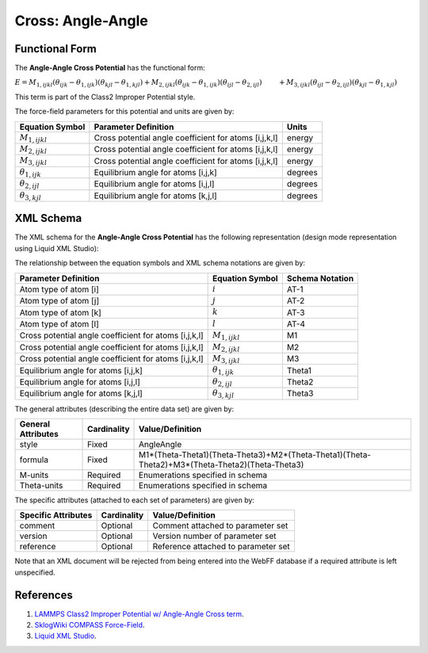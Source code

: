 .. _Cross-AngleAngle:

Cross: Angle-Angle  
================

Functional Form
---------------

The **Angle-Angle Cross Potential** has the functional form:

:math:`E={{M}_{1,ijkl}}\left( {{\theta }_{ijk}}-{{\theta }_{1,ijk}} \right)\left( {{\theta }_{kjl}}-{{\theta }_{1,kjl}} \right)+{{M}_{2,ijkl}}\left( {{\theta }_{ijk}}-{{\theta }_{1,ijk}} \right)\left( {{\theta }_{ijl}}-{{\theta }_{2,ijl}} \right)`
:math:`\qquad +{{M}_{3,ijkl}}\left( {{\theta }_{ijl}}-{{\theta }_{2,ijl}} \right)\left( {{\theta }_{kjl}}-{{\theta }_{1,kjl}} \right)`

This term is part of the Class2 Improper Potential style. 

The force-field parameters for this potential and units are given by:

========================== ======================================================= ===============
**Equation Symbol**        **Parameter Definition**                                **Units**
-------------------------- ------------------------------------------------------- ---------------
:math:`M_{1,ijkl}`         Cross potential angle coefficient for atoms [i,j,k,l]   energy
:math:`M_{2,ijkl}`         Cross potential angle coefficient for atoms [i,j,k,l]   energy
:math:`M_{3,ijkl}`         Cross potential angle coefficient for atoms [i,j,k,l]   energy
:math:`{\theta }_{1,ijk}`  Equilibrium angle for atoms [i,j,k]                     degrees
:math:`{\theta }_{2,ijl}`  Equilibrium angle for atoms [i,j,l]                     degrees
:math:`{\theta }_{3,kjl}`  Equilibrium angle for atoms [k,j,l]                     degrees
========================== ======================================================= ===============


XML Schema
----------

The XML schema for the **Angle-Angle Cross Potential** has the following representation (design mode representation using Liquid XML Studio):

.. image:: ../../images/Cross-AngleAngle.png
	:align: left

The relationship between the equation symbols and XML schema notations are given by:

+------------------------------------------------------------+------------------------------+---------------------+
| **Parameter Definition**                                   | **Equation Symbol**          | **Schema Notation** |
+------------------------------------------------------------+------------------------------+---------------------+
| Atom type of atom [i]                                      | :math:`i`                    | AT-1                |
+------------------------------------------------------------+------------------------------+---------------------+
| Atom type of atom [j]                                      | :math:`j`                    | AT-2                |
+------------------------------------------------------------+------------------------------+---------------------+
| Atom type of atom [k]                                      | :math:`k`                    | AT-3                |
+------------------------------------------------------------+------------------------------+---------------------+
| Atom type of atom [l]                                      | :math:`l`                    | AT-4                |
+------------------------------------------------------------+------------------------------+---------------------+
| Cross potential angle coefficient for atoms [i,j,k,l]      | :math:`M_{1,ijkl}`           | M1                  |
+------------------------------------------------------------+------------------------------+---------------------+
| Cross potential angle coefficient for atoms [i,j,k,l]      | :math:`M_{2,ijkl}`           | M2                  |
+------------------------------------------------------------+------------------------------+---------------------+
| Cross potential angle coefficient for atoms [i,j,k,l]      | :math:`M_{3,ijkl}`           | M3                  |
+------------------------------------------------------------+------------------------------+---------------------+
| Equilibrium angle for atoms [i,j,k]                        | :math:`{\theta }_{1,ijk}`    | Theta1              |
+------------------------------------------------------------+------------------------------+---------------------+
| Equilibrium angle for atoms [i,j,l]                        | :math:`{\theta }_{2,ijl}`    | Theta2              |
+------------------------------------------------------------+------------------------------+---------------------+
| Equilibrium angle for atoms [k,j,l]                        | :math:`{\theta }_{3,kjl}`    | Theta3              |
+------------------------------------------------------------+------------------------------+---------------------+

The general attributes (describing the entire data set) are given by:

====================== =============== ===============================================================================================
**General Attributes** **Cardinality** **Value/Definition**               
---------------------- --------------- -----------------------------------------------------------------------------------------------
style                  Fixed           AngleAngle
formula                Fixed           M1*(Theta-Theta1)(Theta-Theta3)+M2*(Theta-Theta1)(Theta-Theta2)+M3*(Theta-Theta2)(Theta-Theta3)
M-units                Required        Enumerations specified in schema
Theta-units            Required        Enumerations specified in schema
====================== =============== ===============================================================================================

The specific attributes (attached to each set of parameters) are given by:

======================= =============== =======================================
**Specific Attributes** **Cardinality** **Value/Definition**               
----------------------- --------------- ---------------------------------------
comment                 Optional        Comment attached to parameter set
version                 Optional        Version number of parameter set
reference               Optional        Reference attached to parameter set 
======================= =============== =======================================

Note that an XML document will be rejected from being entered into the WebFF database if a required attribute is left unspecified. 

References
----------

1. `LAMMPS Class2 Improper Potential w/ Angle-Angle Cross term`_.

2. `SklogWiki COMPASS Force-Field`_.

3. `Liquid XML Studio`_.

.. _LAMMPS Class2 Improper Potential w/ Angle-Angle Cross term: http://lammps.sandia.gov/doc/improper_class2.html

.. _SklogWiki COMPASS Force-Field: http://www.sklogwiki.org/SklogWiki/index.php/COMPASS_force_field

.. _Liquid XML Studio: https://www.liquid-technologies.com/

